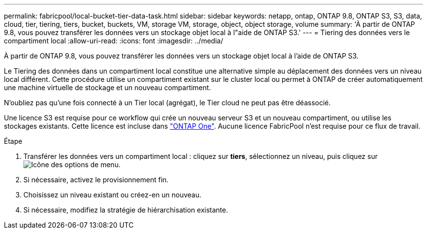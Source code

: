 ---
permalink: fabricpool/local-bucket-tier-data-task.html 
sidebar: sidebar 
keywords: netapp, ontap, ONTAP 9.8, ONTAP S3, S3, data, cloud, tier, tiering, tiers, bucket, buckets, VM, storage VM, storage, object, object storage, volume 
summary: 'À partir de ONTAP 9.8, vous pouvez transférer les données vers un stockage objet local à l"aide de ONTAP S3.' 
---
= Tiering des données vers le compartiment local
:allow-uri-read: 
:icons: font
:imagesdir: ../media/


[role="lead"]
À partir de ONTAP 9.8, vous pouvez transférer les données vers un stockage objet local à l'aide de ONTAP S3.

Le Tiering des données dans un compartiment local constitue une alternative simple au déplacement des données vers un niveau local différent. Cette procédure utilise un compartiment existant sur le cluster local ou permet à ONTAP de créer automatiquement une machine virtuelle de stockage et un nouveau compartiment.

N'oubliez pas qu'une fois connecté à un Tier local (agrégat), le Tier cloud ne peut pas être déassocié.

Une licence S3 est requise pour ce workflow qui crée un nouveau serveur S3 et un nouveau compartiment, ou utilise les stockages existants. Cette licence est incluse dans link:https://docs.netapp.com/us-en/ontap/system-admin/manage-licenses-concept.html#licenses-included-with-ontap-one["ONTAP One"]. Aucune licence FabricPool n'est requise pour ce flux de travail.

.Étape
. Transférer les données vers un compartiment local : cliquez sur *tiers*, sélectionnez un niveau, puis cliquez sur image:icon_kabob.gif["Icône des options de menu"].
. Si nécessaire, activez le provisionnement fin.
. Choisissez un niveau existant ou créez-en un nouveau.
. Si nécessaire, modifiez la stratégie de hiérarchisation existante.

